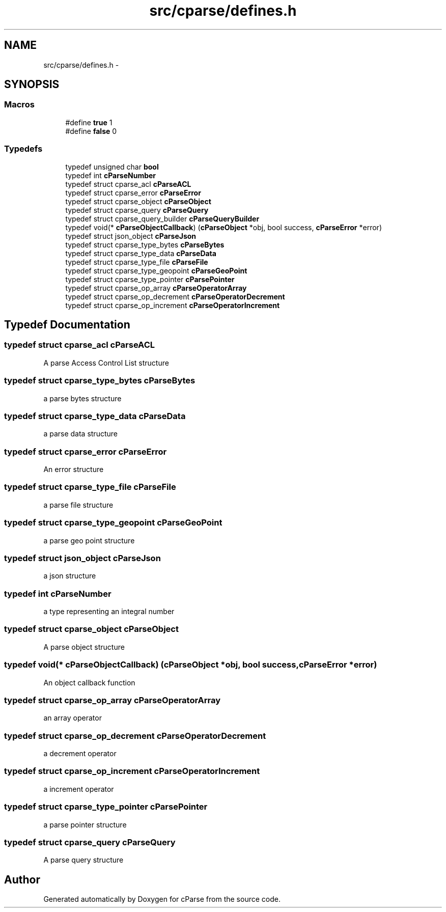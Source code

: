 .TH "src/cparse/defines.h" 3 "Thu Feb 26 2015" "Version 0.1" "cParse" \" -*- nroff -*-
.ad l
.nh
.SH NAME
src/cparse/defines.h \- 
.SH SYNOPSIS
.br
.PP
.SS "Macros"

.in +1c
.ti -1c
.RI "#define \fBtrue\fP   1"
.br
.ti -1c
.RI "#define \fBfalse\fP   0"
.br
.in -1c
.SS "Typedefs"

.in +1c
.ti -1c
.RI "typedef unsigned char \fBbool\fP"
.br
.ti -1c
.RI "typedef int \fBcParseNumber\fP"
.br
.ti -1c
.RI "typedef struct cparse_acl \fBcParseACL\fP"
.br
.ti -1c
.RI "typedef struct cparse_error \fBcParseError\fP"
.br
.ti -1c
.RI "typedef struct cparse_object \fBcParseObject\fP"
.br
.ti -1c
.RI "typedef struct cparse_query \fBcParseQuery\fP"
.br
.ti -1c
.RI "typedef struct cparse_query_builder \fBcParseQueryBuilder\fP"
.br
.ti -1c
.RI "typedef void(* \fBcParseObjectCallback\fP) (\fBcParseObject\fP *obj, bool success, \fBcParseError\fP *error)"
.br
.ti -1c
.RI "typedef struct json_object \fBcParseJson\fP"
.br
.ti -1c
.RI "typedef struct cparse_type_bytes \fBcParseBytes\fP"
.br
.ti -1c
.RI "typedef struct cparse_type_data \fBcParseData\fP"
.br
.ti -1c
.RI "typedef struct cparse_type_file \fBcParseFile\fP"
.br
.ti -1c
.RI "typedef struct cparse_type_geopoint \fBcParseGeoPoint\fP"
.br
.ti -1c
.RI "typedef struct cparse_type_pointer \fBcParsePointer\fP"
.br
.ti -1c
.RI "typedef struct cparse_op_array \fBcParseOperatorArray\fP"
.br
.ti -1c
.RI "typedef struct cparse_op_decrement \fBcParseOperatorDecrement\fP"
.br
.ti -1c
.RI "typedef struct cparse_op_increment \fBcParseOperatorIncrement\fP"
.br
.in -1c
.SH "Typedef Documentation"
.PP 
.SS "typedef struct cparse_acl \fBcParseACL\fP"
A parse Access Control List structure 
.SS "typedef struct cparse_type_bytes \fBcParseBytes\fP"
a parse bytes structure 
.SS "typedef struct cparse_type_data \fBcParseData\fP"
a parse data structure 
.SS "typedef struct cparse_error \fBcParseError\fP"
An error structure 
.SS "typedef struct cparse_type_file \fBcParseFile\fP"
a parse file structure 
.SS "typedef struct cparse_type_geopoint \fBcParseGeoPoint\fP"
a parse geo point structure 
.SS "typedef struct json_object \fBcParseJson\fP"
a json structure 
.SS "typedef int \fBcParseNumber\fP"
a type representing an integral number 
.SS "typedef struct cparse_object \fBcParseObject\fP"
A parse object structure 
.SS "typedef void(* cParseObjectCallback) (\fBcParseObject\fP *obj, bool success, \fBcParseError\fP *error)"
An object callback function 
.SS "typedef struct cparse_op_array \fBcParseOperatorArray\fP"
an array operator 
.SS "typedef struct cparse_op_decrement \fBcParseOperatorDecrement\fP"
a decrement operator 
.SS "typedef struct cparse_op_increment \fBcParseOperatorIncrement\fP"
a increment operator 
.SS "typedef struct cparse_type_pointer \fBcParsePointer\fP"
a parse pointer structure 
.SS "typedef struct cparse_query \fBcParseQuery\fP"
A parse query structure 
.SH "Author"
.PP 
Generated automatically by Doxygen for cParse from the source code\&.
